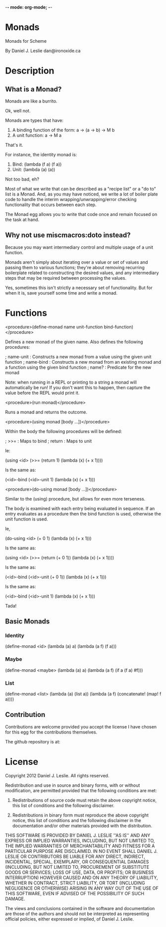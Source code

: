 -*- mode: org-mode; -*-

* Monads

Monads for Scheme

By Daniel J. Leslie
dan@ironoxide.ca

* Description

** What is a Monad?

Monads are like a burrito.

Ok, well not.

Monads are types that have:
1. A binding function of the form: a -> (a -> b) -> M b
2. A unit function: a -> M a

That's it.

For instance, the identity monad is:
1. Bind: (lambda (f a) (f a))
2. Unit: (lambda (a) (a))

Not too bad, eh?

Most of what we write that can be described as a "recipe list" or a "do to" list is a Monad. And, as you may have noticed, we write a lot of boiler plate code to handle the interim wrapping/unwrapping/error checking functionality that occurs between each step.

The Monad egg allows you to write that code once and remain focused on the task at hand.

** Why not use miscmacros:doto instead?

Because you may want intermediary control and multiple usage of a unit function.

Monads aren't simply about iterating over a value or set of values and passing them to various functions; they're about removing recurring boilerplate related to constructing the desired values, and any intermediary steps that may be required between processing the values.

Yes, sometimes this isn't strictly a necessary set of functionality. But for when it is, save yourself some time and write a monad.

* Functions

<procedure>(define-monad name unit-function bind-function)</procedure>

Defines a new monad of the given name. Also defines the following procedures:

; name-unit : Constructs a new monad from a value using the given unit function
; name-bind : Constructs a new monad from an existing monad and a function using the given bind function
; name? : Predicate for the new monad

Note: when running in a REPL or printing to a string a monad will automatically be run!
If you don't want this to happen, then capture the value before the REPL would print it.

<procedure>(run monad)</procedure>

Runs a monad and returns the outcome.

<procedure>(using monad [body ...])</procedure>

Within the body the following procedures will be defined:

; >>= : Maps to bind
; return : Maps to unit

Ie:

(using <id>
  (>>= (return 1) (lambda (x) (+ x 1))))

Is the same as:

(<id>-bind (<id>-unit 1) (lambda  (x) (+ x 1)))

<procedure>(do-using monad [body ...])</procedure>

Similar to the (using) procedure, but allows for even more terseness.

The body is examined with each entry being evaluated in sequence. If an entry evaluates as a procedure then the bind function is used, otherwise the unit function is used.

Ie,

(do-using <id>
  (+ 0 1)
  (lambda (x) (+ x 1)))

Is the same as:

(using <id>
  (>>= (return (+ 0 1)) (lambda (x) (+ x 1))))

Is the same as:

(<id>-bind (<id>-unit (+ 0 1)) (lambda (x) (+ x 1)))

Is the same as:

(<id>-bind (<id>-unit 1) (lambda (x) (+ x 1)))

Tada!

** Basic Monads

*** Identity

 (define-monad
   <id>
   (lambda (a) a)
   (lambda (a f) (f a)))

*** Maybe

 (define-monad
   <maybe>
   (lambda (a) a)
   (lambda (a f) (if a (f a) #f)))

*** List

 (define-monad
   <list>
   (lambda (a) (list a))
   (lambda (a f) (concatenate! (map! f a))))

** Contribution

Contributions are welcome provided you accept the license I have chosen for this egg for the contributions themselves.

The github repository is at:


* License

Copyright 2012 Daniel J. Leslie. All rights reserved.

Redistribution and use in source and binary forms, with or without modification, are
permitted provided that the following conditions are met:

   1. Redistributions of source code must retain the above copyright notice, this list of
      conditions and the following disclaimer.

   2. Redistributions in binary form must reproduce the above copyright notice, this list
      of conditions and the following disclaimer in the documentation and/or other materials
      provided with the distribution.

THIS SOFTWARE IS PROVIDED BY DANIEL J. LESLIE ''AS IS'' AND ANY EXPRESS OR IMPLIED
WARRANTIES, INCLUDING, BUT NOT LIMITED TO, THE IMPLIED WARRANTIES OF MERCHANTABILITY AND
FITNESS FOR A PARTICULAR PURPOSE ARE DISCLAIMED. IN NO EVENT SHALL DANIEL J. LESLIE OR
CONTRIBUTORS BE LIABLE FOR ANY DIRECT, INDIRECT, INCIDENTAL, SPECIAL, EXEMPLARY, OR
CONSEQUENTIAL DAMAGES (INCLUDING, BUT NOT LIMITED TO, PROCUREMENT OF SUBSTITUTE GOODS OR
SERVICES; LOSS OF USE, DATA, OR PROFITS; OR BUSINESS INTERRUPTION) HOWEVER CAUSED AND ON
ANY THEORY OF LIABILITY, WHETHER IN CONTRACT, STRICT LIABILITY, OR TORT (INCLUDING
NEGLIGENCE OR OTHERWISE) ARISING IN ANY WAY OUT OF THE USE OF THIS SOFTWARE, EVEN IF
ADVISED OF THE POSSIBILITY OF SUCH DAMAGE.

The views and conclusions contained in the software and documentation are those of the
authors and should not be interpreted as representing official policies, either expressed
or implied, of Daniel J. Leslie.
